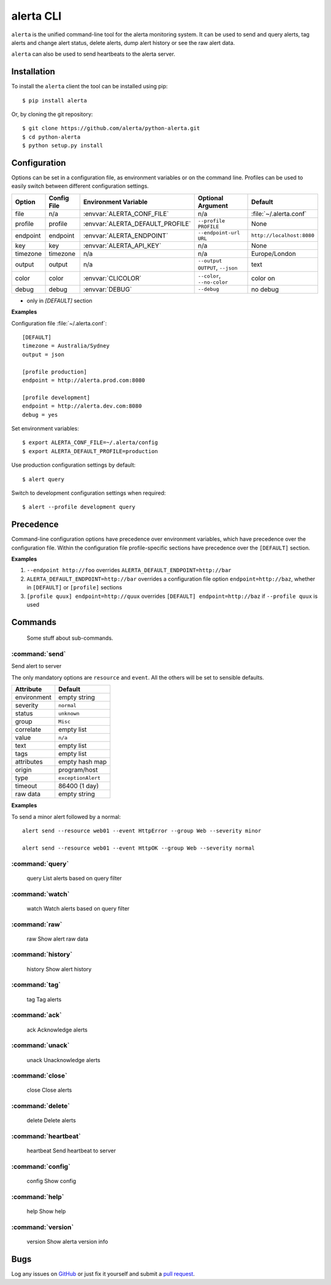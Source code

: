
alerta CLI
==========

``alerta`` is the unified command-line tool for the alerta monitoring system. It can be used to
send and query alerts, tag alerts and change alert status, delete alerts,
dump alert history or see the raw alert data.

``alerta`` can also be used to send heartbeats to the alerta server.

Installation
------------

To install the ``alerta`` client the tool can be installed using pip::

    $ pip install alerta

Or, by cloning the git repository::

    $ git clone https://github.com/alerta/python-alerta.git
    $ cd python-alerta
    $ python setup.py install


Configuration
-------------

Options can be set in a configuration file, as environment variables or
on the command line. Profiles can be used to easily switch between different
configuration settings.

+-------------+-------------+-----------------------------------+---------------------------------+---------------------------+
| Option      | Config File | Environment Variable              | Optional Argument               | Default                   |
+=============+=============+===================================+=================================+===========================+
| file        |     n/a     | :envvar:`ALERTA_CONF_FILE`        |     n/a                         | :file:`~/.alerta.conf`    |
+-------------+-------------+-----------------------------------+---------------------------------+---------------------------+
| profile     |  profile    | :envvar:`ALERTA_DEFAULT_PROFILE`  | ``--profile PROFILE``           | None                      |
+-------------+-------------+-----------------------------------+---------------------------------+---------------------------+
| endpoint    |  endpoint   | :envvar:`ALERTA_ENDPOINT`         | ``--endpoint-url URL``          | ``http://localhost:8080`` |
+-------------+-------------+-----------------------------------+---------------------------------+---------------------------+
| key         |  key        | :envvar:`ALERTA_API_KEY`          | n/a                             | None                      |
+-------------+-------------+-----------------------------------+---------------------------------+---------------------------+
| timezone    |  timezone   | n/a                               | n/a                             | Europe/London             |
+-------------+-------------+-----------------------------------+---------------------------------+---------------------------+
| output      |  output     | n/a                               | ``--output OUTPUT``, ``--json`` | text                      |
+-------------+-------------+-----------------------------------+---------------------------------+---------------------------+
| color       |  color      | :envvar:`CLICOLOR`                | ``--color``, ``--no-color``     | color on                  |
+-------------+-------------+-----------------------------------+---------------------------------+---------------------------+
| debug       |  debug      | :envvar:`DEBUG`                   | ``--debug``                     | no debug                  |
+-------------+-------------+-----------------------------------+---------------------------------+---------------------------+

* only in `[DEFAULT]` section


**Examples**

Configuration file :file:`~/.alerta.conf`::

    [DEFAULT]
    timezone = Australia/Sydney
    output = json

    [profile production]
    endpoint = http://alerta.prod.com:8080

    [profile development]
    endpoint = http://alerta.dev.com:8080
    debug = yes

Set environment variables::

    $ export ALERTA_CONF_FILE=~/.alerta/config
    $ export ALERTA_DEFAULT_PROFILE=production

Use production configuration settings by default::

    $ alert query

Switch to development configuration settings when required::

    $ alert --profile development query

Precedence
----------

Command-line configuration options have precedence over environment
variables, which have precedence over the configuration file. Within
the configuration file profile-specific sections have precedence over
the ``[DEFAULT]`` section.

**Examples**

1. ``--endpoint http://foo`` overrides ``ALERTA_DEFAULT_ENDPOINT=http://bar``
2. ``ALERTA_DEFAULT_ENDPOINT=http://bar`` overrides a configuration file option ``endpoint=http://baz``, whether in ``[DEFAULT]`` or ``[profile]`` sections
3. ``[profile quux] endpoint=http://quux`` overrides ``[DEFAULT] endpoint=http://baz`` if ``--profile quux`` is used


Commands
--------

 Some stuff about sub-commands.

:command:`send`
^^^^^^^^^^^^^^^

Send alert to server

The only mandatory options are ``resource`` and ``event``. All the others will
be set to sensible defaults.

+------------------+-----------------------+
| Attribute        | Default               |
+==================+=======================+
| environment      | empty string          |
+------------------+-----------------------+
| severity         | ``normal``            |
+------------------+-----------------------+
| status           | ``unknown``           |
+------------------+-----------------------+
| group            | ``Misc``              |
+------------------+-----------------------+
| correlate        | empty list            |
+------------------+-----------------------+
| value            | ``n/a``               |
+------------------+-----------------------+
| text             | empty list            |
+------------------+-----------------------+
| tags             | empty list            |
+------------------+-----------------------+
| attributes       | empty hash map        |
+------------------+-----------------------+
| origin           | program/host          |
+------------------+-----------------------+
| type             | ``exceptionAlert``    |
+------------------+-----------------------+
| timeout          | 86400 (1 day)         |
+------------------+-----------------------+
| raw data         | empty string          |
+------------------+-----------------------+

**Examples**

To send a minor alert followed by a normal::

    alert send --resource web01 --event HttpError --group Web --severity minor

    alert send --resource web01 --event HttpOK --group Web --severity normal


:command:`query`
^^^^^^^^^^^^^^^^

    query               List alerts based on query filter

:command:`watch`
^^^^^^^^^^^^^^^^

    watch               Watch alerts based on query filter

:command:`raw`
^^^^^^^^^^^^^^

    raw                 Show alert raw data

:command:`history`
^^^^^^^^^^^^^^^^^^

    history             Show alert history

:command:`tag`
^^^^^^^^^^^^^^

    tag                 Tag alerts

:command:`ack`
^^^^^^^^^^^^^^

    ack                 Acknowledge alerts

:command:`unack`
^^^^^^^^^^^^^^^^

    unack               Unacknowledge alerts

:command:`close`
^^^^^^^^^^^^^^^^

    close               Close alerts

:command:`delete`
^^^^^^^^^^^^^^^^^

    delete              Delete alerts

:command:`heartbeat`
^^^^^^^^^^^^^^^^^^^^

    heartbeat           Send heartbeat to server

:command:`config`
^^^^^^^^^^^^^^^^^

    config              Show config

:command:`help`
^^^^^^^^^^^^^^^

    help                Show help

:command:`version`
^^^^^^^^^^^^^^^^^^

    version             Show alerta version info

Bugs
----

Log any issues on `GitHub`_ or just fix it yourself and submit a `pull request`_.

.. _`github`: https://github.com/alerta/python-alerta-client/issues
.. _`pull request`: https://github.com/alerta/python-alerta-client/pulls
